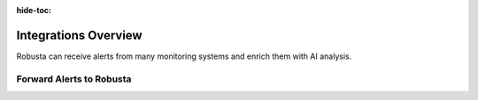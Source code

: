 :hide-toc:

Integrations Overview
==========================


Robusta can receive alerts from many monitoring systems and enrich them with AI analysis.


.. grid::
    :gutter: 3

    .. grid-item-card:: :octicon:`book;1em;` AI Analysis
        :class-card: sd-bg-light sd-bg-text-light
        :link: holmesgpt/index
        :link-type: doc

        Analyze alerts with `Holmes GPT <https://stackoverflow.com/>`_.

    .. grid-item-card:: :octicon:`book;1em;` Forward Alerts to Robusta
        :class-card: sd-bg-light sd-bg-text-light
        :link: alertmanager-integration/index
        :link-type: doc

        Send alerts to Robusta from Prometheus, AlertManager, Grafana, Nagios, SolarWinds and others.


Forward Alerts to Robusta
^^^^^^^^^^^^^^^^^^^^^^^^^^^^^

.. grid:: 1 1 2 3
    :gutter: 3

    .. grid-item-card:: :octicon:`pulse;1em;` Prometheus & AlertManager
        :class-card: sd-bg-light sd-bg-text-light
        :link: alertmanager-integration/index
        :link-type: doc

        In-cluster, centralized, or managed Prometheus services

    .. grid-item-card:: :octicon:`bell;1em;` Nagios
        :class-card: sd-bg-light sd-bg-text-light
        :link: alertmanager-integration/nagios
        :link-type: doc

        Forward Nagios alerts to Robusta via webhook

    .. grid-item-card:: :octicon:`bell;1em;` SolarWinds
        :class-card: sd-bg-light sd-bg-text-light
        :link: alertmanager-integration/solarwinds
        :link-type: doc

        Forward SolarWinds alerts to Robusta via webhook
